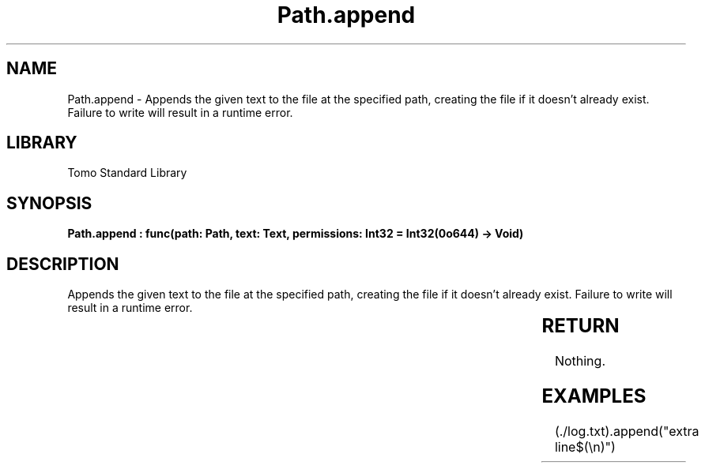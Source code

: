 '\" t
.\" Copyright (c) 2025 Bruce Hill
.\" All rights reserved.
.\"
.TH Path.append 3 2025-04-19T14:30:40.364773 "Tomo man-pages"
.SH NAME
Path.append \- Appends the given text to the file at the specified path, creating the file if it doesn't already exist. Failure to write will result in a runtime error.

.SH LIBRARY
Tomo Standard Library
.SH SYNOPSIS
.nf
.BI "Path.append : func(path: Path, text: Text, permissions: Int32 = Int32(0o644) -> Void)"
.fi

.SH DESCRIPTION
Appends the given text to the file at the specified path, creating the file if it doesn't already exist. Failure to write will result in a runtime error.


.TS
allbox;
lb lb lbx lb
l l l l.
Name	Type	Description	Default
path	Path	The path of the file to append to. 	-
text	Text	The text to append to the file. 	-
permissions	Int32	The permissions to set on the file if it is being created. 	Int32(0o644)
.TE
.SH RETURN
Nothing.

.SH EXAMPLES
.EX
(./log.txt).append("extra line$(\\n)")
.EE
